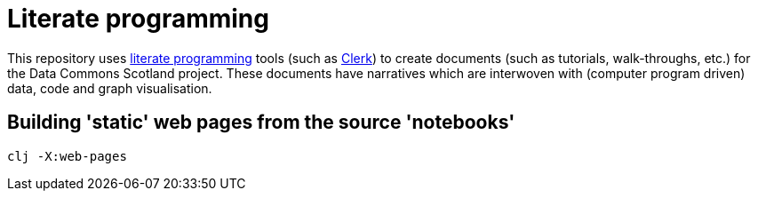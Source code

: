 = Literate programming

This repository uses https://en.wikipedia.org/wiki/Literate_programming[literate programming] 
tools (such as https://github.com/nextjournal/clerk[Clerk])
to create documents (such as tutorials, walk-throughs, etc.) for the Data Commons Scotland project.
These documents have narratives which are interwoven with (computer program driven) 
data, code and graph visualisation.

== Building 'static' web pages from the source 'notebooks'

[source]
----
clj -X:web-pages
----

